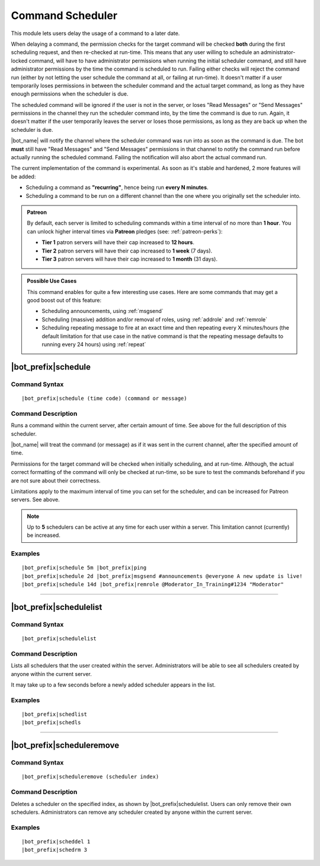 *****************
Command Scheduler
*****************

This module lets users delay the usage of a command to a later date.

When delaying a command, the permission checks for the target command will be checked **both** during the first scheduling request, and then re-checked at run-time. This means that any user willing to schedule an administrator-locked command, will have to have administrator permissions when running the initial scheduler command, and still have administrator permissions by the time the command is scheduled to run. Failing either checks will reject the command run (either by not letting the user schedule the command at all, or failing at run-time). It doesn't matter if a user temporarily loses permissions in between the scheduler command and the actual target command, as long as they have enough permissions when the scheduler is due.

The scheduled command will be ignored if the user is not in the server, or loses "Read Messages" or "Send Messages" permissions in the channel they run the scheduler command into, by the time the command is due to run. Again, it doesn't matter if the user temporarily leaves the server or loses those permissions, as long as they are back up when the scheduler is due.

|bot_name| will notify the channel where the scheduler command was run into as soon as the command is due. The bot **must** still have "Read Messages" and "Send Messages" permissions in that channel to notify the command run before actually running the scheduled command. Failing the notification will also abort the actual command run.

The current implementation of the command is experimental. As soon as it's stable and hardened, 2 more features will be added:

* Scheduling a command as **"recurring"**, hence being run **every N minutes**.
* Scheduling a command to be run on a different channel than the one where you originally set the scheduler into.

.. admonition:: Patreon

    By default, each server is limited to scheduling commands within a time interval of no more than **1 hour**. You can unlock higher interval times via **Patreon** pledges (see: :ref:`patreon-perks`):
    
    * **Tier 1** patron servers will have their cap increased to **12 hours**.
    * **Tier 2** patron servers will have their cap increased to **1 week** (7 days).
    * **Tier 3** patron servers will have their cap increased to **1 month** (31 days).

.. admonition:: Possible Use Cases
    
    This command enables for quite a few interesting use cases. Here are some commands that may get a good boost out of this feature:
    
    * Scheduling announcements, using :ref:`msgsend`
    * Scheduling (massive) addition and/or removal of roles, using :ref:`addrole` and :ref:`remrole`
    * Scheduling repeating message to fire at an exact time and then repeating every X minutes/hours (the default limitation for that use case in the native command is that the repeating message defaults to running every 24 hours) using :ref:`repeat`
    

|bot_prefix|\ schedule
----------------------

Command Syntax
^^^^^^^^^^^^^^
.. parsed-literal::

    |bot_prefix|\ schedule (time code) (command or message)

Command Description
^^^^^^^^^^^^^^^^^^^
Runs a command within the current server, after certain amount of time. See above for the full description of this scheduler.

|bot_name| will treat the command (or message) as if it was sent in the current channel, after the specified amount of time.

Permissions for the target command will be checked when initially scheduling, and at run-time. Although, the actual correct formatting of the command will only be checked at run-time, so be sure to test the commands beforehand if you are not sure about their correctness.

Limitations apply to the maximum interval of time you can set for the scheduler, and can be increased for Patreon servers. See above.

.. note::
    Up to **5** schedulers can be active at any time for each user within a server. This limitation cannot (currently) be increased.

Examples
^^^^^^^^
.. parsed-literal::

    |bot_prefix|\ schedule 5m |bot_prefix|\ ping
    |bot_prefix|\ schedule 2d |bot_prefix|\ msgsend #announcements @everyone A new update is live!
    |bot_prefix|\ schedule 14d |bot_prefix|\ remrole @Moderator_In_Training#1234 "Moderator"

....

|bot_prefix|\ schedulelist
--------------------------

Command Syntax
^^^^^^^^^^^^^^
.. parsed-literal::

    |bot_prefix|\ schedulelist
    
Command Description
^^^^^^^^^^^^^^^^^^^
Lists all schedulers that the user created within the server. Administrators will be able to see all schedulers created by anyone within the current server.

It may take up to a few seconds before a newly added scheduler appears in the list.

Examples
^^^^^^^^
.. parsed-literal::

    |bot_prefix|\ schedlist
    |bot_prefix|\ schedls

....

|bot_prefix|\ scheduleremove
----------------------------

Command Syntax
^^^^^^^^^^^^^^
.. parsed-literal::

    |bot_prefix|\ scheduleremove (scheduler index)
    
Command Description
^^^^^^^^^^^^^^^^^^^
Deletes a scheduler on the specified index, as shown by |bot_prefix|\ schedulelist. Users can only remove their own schedulers. Administrators can remove any scheduler created by anyone within the current server.

Examples
^^^^^^^^
.. parsed-literal::

    |bot_prefix|\ scheddel 1
    |bot_prefix|\ schedrm 3
